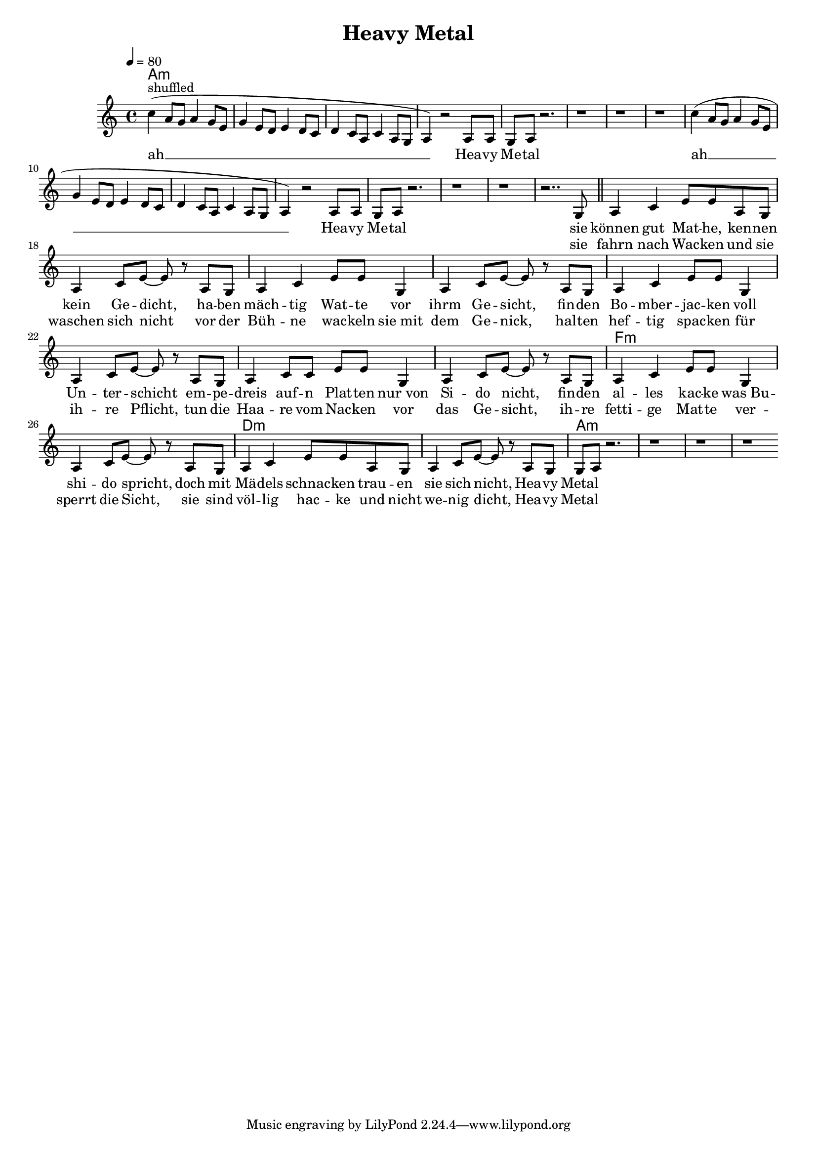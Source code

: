 \version "2.12.02"

\header {
  title = "Heavy Metal"
%  composer = "Text & Musik: Christian Schramm"
}

%Größe der Partitur
#(set-global-staff-size 17)
#(set-default-paper-size "a4")

%Abschalten von Point&Click
#(ly:set-option 'point-and-click #f)

global = {
  \tempo 4=80
  \clef treble
  \key a \minor
  \time 4/4
}

melody = \relative c'' {
c4^"shuffled"( a8 g a4 g8 e
g4 e8 d e4 d8 c
d4 c8 a c4 a8 g
a4) r2 a8 a

g a r2.
r1
r
r

c'4( a8 g a4 g8 e
g4 e8 d e4 d8 c
d4 c8 a c4 a8 g
a4) r2 a8 a

g a r2.
r1
r
r2.. g8

\bar "||"
a4 c e8 e a, g
a4 c8 e~ e r a, g
a4 c e8 e g,4
a4 c8 e~ e r a, g

a4 c e8 e g,4
a4 c8 e~ e r a, g
a4 c8 c e e g,4
a4 c8 e~ e r a, g

a4 c4 e8 e g,4
a4 c8 e~ e r a, g
a4 c e8 e a, g
a4 c8 e~ e r a, g

g a r2.
r1
r
r
\bar ":|"
}

secondVoice = \relative c' {

}

text = \lyricmode {
ah __ Hea -- vy Me -- tal
ah __ Hea -- vy Me -- tal

sie können gut Mat -- he,
ken -- nen kein Ge -- dicht,
ha -- ben mäch -- tig Wat -- te
vor ihrm Ge -- sicht,
fin -- den Bo -- mber -- jac -- ken
voll Un -- ter -- schicht
em -- pe -- dreis auf -- n Plat -- ten
nur_von Si -- do nicht,

fin -- den al -- les kac -- ke
was_Bu -- shi -- do spricht,
doch mit Mä -- dels schnac -- ken
trau -- en sie sich nicht,

Hea -- vy Metal
}

textZwei = \lyricmode {
_ _ _ _ _
_ _ _ _ _
sie fahrn nach Wac -- ken
und sie waschen sich nicht
vor der Büh -- ne wac -- keln
sie_mit dem Ge -- nick,
hal -- ten hef -- tig spac -- ken
für ih -- re Pflicht,
tun die Haa -- re vom Nac -- ken
vor das Ge -- sicht,

ih -- re fetti -- ge Mat -- te
ver -- sperrt die Sicht,
sie sind völ -- lig hac -- ke
und nicht we -- nig dicht,

Hea -- vy Metal
}

textDrei = \lyricmode {

}

harmonies = \chordmode {
\germanChords
a1*8:m
a1*8:m

a1*8:m
f1*2:m
d1*2:m
a1*4:m
}

\score {
  <<
    \new ChordNames {
      \set chordChanges = ##t
      \harmonies
    }
    \new Staff = gesang <<
      \new Voice = christian { <<  \global \melody  >> }
%      \new Voice = stephan {\voiceTwo <<   \global \secondVoice  >> }
    >>
    \new Lyrics \lyricsto "christian" \text
    \new Lyrics \lyricsto "christian" \textZwei
%    \new Lyrics \lyricsto "christian" \textDrei
  >>
  \layout { }
  \midi { }
}